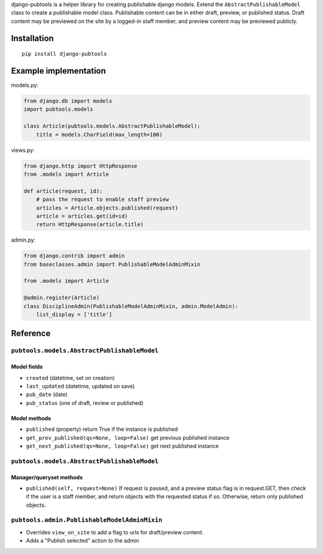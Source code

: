 django-pubtools is a helper library for creating publishable django
models. Extend the ``AbstractPublishableModel`` class to create a
publishable model class. Publishable content can be in either draft,
preview, or published status. Draft content may be previewed on the site
by a logged-in staff member, and preview content may be previewed
publicly.

Installation
------------

::

    pip install django-pubtools

Example implementation
----------------------

models.py:

.. code:: python

    from django.db import models
    import pubtools.models

    class Article(pubtools.models.AbstractPublishableModel):
        title = models.CharField(max_length=100)

views.py:

.. code:: python

    from django.http import HttpResponse
    from .models import Article

    def article(request, id):
        # pass the request to enable staff preview
        articles = Article.objects.published(request)
        article = articles.get(id=id)
        return HttpResponse(article.title)

admin.py:

.. code:: python

    from django.contrib import admin
    from baseclasses.admin import PublishableModelAdminMixin

    from .models import Article

    @admin.register(Article)
    class DisciplineAdmin(PublishableModelAdminMixin, admin.ModelAdmin):
        list_display = ['title']

Reference
---------

``pubtools.models.AbstractPublishableModel``
~~~~~~~~~~~~~~~~~~~~~~~~~~~~~~~~~~~~~~~~~~~~

Model fields
''''''''''''

-  ``created`` (datetime, set on creation)
-  ``last_updated`` (datetime, updated on save)
-  ``pub_date`` (date)
-  ``pub_status`` (one of draft, review or published)

Model methods
'''''''''''''

-  ``published`` (property) return True if the instance is published
-  ``get_prev_published(qs=None, loop=False)`` get previous published
   instance
-  ``get_next_published(qs=None, loop=False)`` get next published
   instance

``pubtools.models.AbstractPublishableModel``
~~~~~~~~~~~~~~~~~~~~~~~~~~~~~~~~~~~~~~~~~~~~

Manager/queryset methods
''''''''''''''''''''''''

-  ``published(self, request=None)`` If request is passed, and a preview
   status flag is in request.GET, then check if the user is a staff
   member, and return objects with the requested status if so.
   Otherwise, return only published objects.

``pubtools.admin.PublishableModelAdminMixin``
~~~~~~~~~~~~~~~~~~~~~~~~~~~~~~~~~~~~~~~~~~~~~

-  Overrides ``view_on_site`` to add a flag to urls for draft/preview
   content.
-  Adds a "Publish selected" action to the admin
